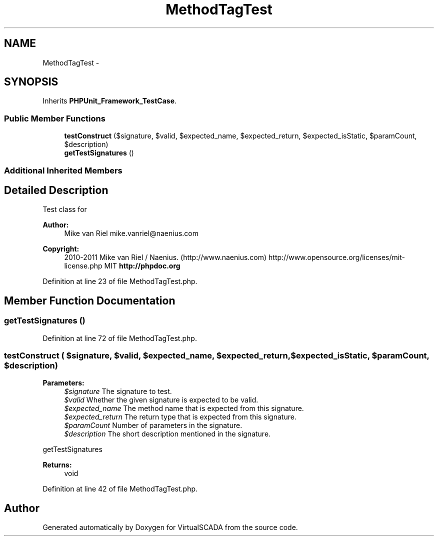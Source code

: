 .TH "MethodTagTest" 3 "Tue Apr 14 2015" "Version 1.0" "VirtualSCADA" \" -*- nroff -*-
.ad l
.nh
.SH NAME
MethodTagTest \- 
.SH SYNOPSIS
.br
.PP
.PP
Inherits \fBPHPUnit_Framework_TestCase\fP\&.
.SS "Public Member Functions"

.in +1c
.ti -1c
.RI "\fBtestConstruct\fP ($signature, $valid, $expected_name, $expected_return, $expected_isStatic, $paramCount, $description)"
.br
.ti -1c
.RI "\fBgetTestSignatures\fP ()"
.br
.in -1c
.SS "Additional Inherited Members"
.SH "Detailed Description"
.PP 
Test class for 
.PP
\fBAuthor:\fP
.RS 4
Mike van Riel mike.vanriel@naenius.com 
.RE
.PP
\fBCopyright:\fP
.RS 4
2010-2011 Mike van Riel / Naenius\&. (http://www.naenius.com)  http://www.opensource.org/licenses/mit-license.php MIT \fBhttp://phpdoc\&.org\fP
.RE
.PP

.PP
Definition at line 23 of file MethodTagTest\&.php\&.
.SH "Member Function Documentation"
.PP 
.SS "getTestSignatures ()"

.PP
Definition at line 72 of file MethodTagTest\&.php\&.
.SS "testConstruct ( $signature,  $valid,  $expected_name,  $expected_return,  $expected_isStatic,  $paramCount,  $description)"

.PP
\fBParameters:\fP
.RS 4
\fI$signature\fP The signature to test\&. 
.br
\fI$valid\fP Whether the given signature is expected to be valid\&. 
.br
\fI$expected_name\fP The method name that is expected from this signature\&. 
.br
\fI$expected_return\fP The return type that is expected from this signature\&. 
.br
\fI$paramCount\fP Number of parameters in the signature\&. 
.br
\fI$description\fP The short description mentioned in the signature\&.
.RE
.PP
getTestSignatures
.PP
\fBReturns:\fP
.RS 4
void 
.RE
.PP

.PP
Definition at line 42 of file MethodTagTest\&.php\&.

.SH "Author"
.PP 
Generated automatically by Doxygen for VirtualSCADA from the source code\&.
